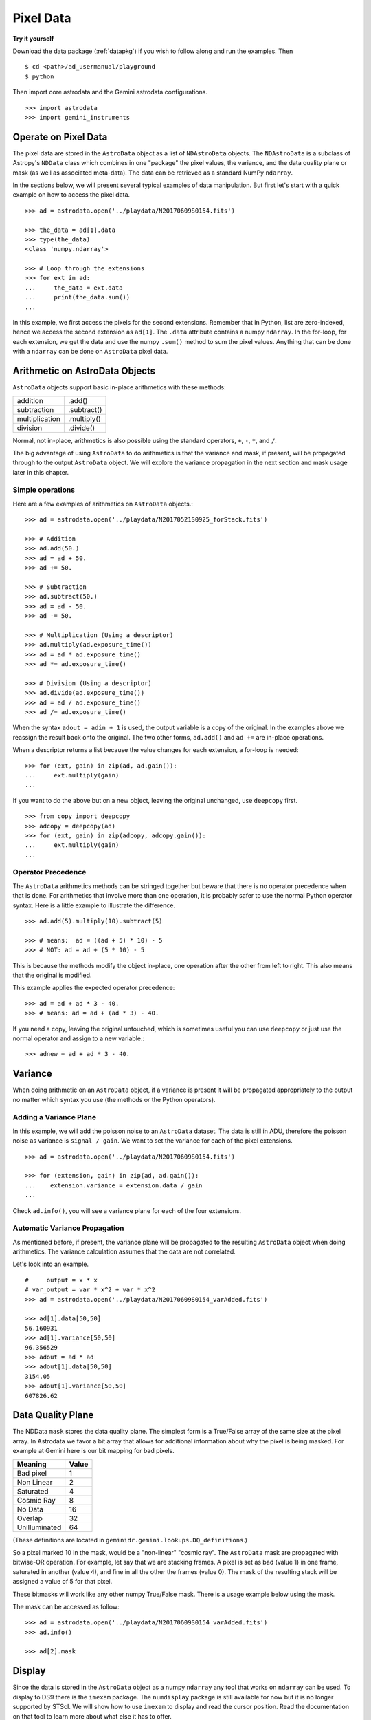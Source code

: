 .. data.rst

.. _pixel-data:

**********
Pixel Data
**********

**Try it yourself**

Download the data package (:ref:`datapkg`) if you wish to follow along and run the
examples.  Then ::

    $ cd <path>/ad_usermanual/playground
    $ python

Then import core astrodata and the Gemini astrodata configurations. ::

    >>> import astrodata
    >>> import gemini_instruments


Operate on Pixel Data
=====================
The pixel data are stored in the ``AstroData`` object as a list of
``NDAstroData`` objects.  The ``NDAstroData`` is a subclass of Astropy's
``NDData`` class which combines in one "package" the pixel values, the
variance, and the data quality plane or mask (as well as associated meta-data).
The data can be retrieved as a standard NumPy ``ndarray``.

In the sections below, we will present several typical examples of data
manipulation.  But first let's start with a quick example on how to access
the pixel data. ::

    >>> ad = astrodata.open('../playdata/N20170609S0154.fits')

    >>> the_data = ad[1].data
    >>> type(the_data)
    <class 'numpy.ndarray'>

    >>> # Loop through the extensions
    >>> for ext in ad:
    ...     the_data = ext.data
    ...     print(the_data.sum())
    ...

In this example, we first access the pixels for the second extensions.
Remember that in Python, list are zero-indexed, hence we access the second
extension as ``ad[1]``.   The ``.data`` attribute contains a numpy ``ndarray``.
In the for-loop, for each extension, we get the data and use the numpy
``.sum()`` method to sum the pixel values.   Anything that can be done
with a ``ndarray`` can be done on ``AstroData`` pixel data.


Arithmetic on AstroData Objects
===============================
``AstroData`` objects support basic in-place arithmetics with these methods:

+----------------+-------------+
| addition       | .add()      |
+----------------+-------------+
| subtraction    | .subtract() |
+----------------+-------------+
| multiplication | .multiply() |
+----------------+-------------+
| division       | .divide()   |
+----------------+-------------+

Normal, not in-place, arithmetics is also possible using the standard
operators, ``+``, ``-``, ``*``, and ``/``.

The big advantage of using ``AstroData`` to do arithmetics is that the
variance and mask, if present, will be propagated through to the output
``AstroData`` object.  We will explore the variance propagation in the next
section and mask usage later in this chapter.

Simple operations
-----------------
Here are a few examples of arithmetics on ``AstroData`` objects.::

    >>> ad = astrodata.open('../playdata/N20170521S0925_forStack.fits')

    >>> # Addition
    >>> ad.add(50.)
    >>> ad = ad + 50.
    >>> ad += 50.

    >>> # Subtraction
    >>> ad.subtract(50.)
    >>> ad = ad - 50.
    >>> ad -= 50.

    >>> # Multiplication (Using a descriptor)
    >>> ad.multiply(ad.exposure_time())
    >>> ad = ad * ad.exposure_time()
    >>> ad *= ad.exposure_time()

    >>> # Division (Using a descriptor)
    >>> ad.divide(ad.exposure_time())
    >>> ad = ad / ad.exposure_time()
    >>> ad /= ad.exposure_time()

When the syntax ``adout = adin + 1`` is used, the output variable is a copy
of the original.  In the examples above we reassign the result back onto the
original.  The two other forms, ``ad.add()`` and ``ad +=`` are in-place
operations.

When a descriptor returns a list because the value changes for each
extension, a for-loop is needed::

    >>> for (ext, gain) in zip(ad, ad.gain()):
    ...     ext.multiply(gain)
    ...

If you want to do the above but on a new object, leaving the original unchanged,
use ``deepcopy`` first. ::

    >>> from copy import deepcopy
    >>> adcopy = deepcopy(ad)
    >>> for (ext, gain) in zip(adcopy, adcopy.gain()):
    ...     ext.multiply(gain)
    ...


Operator Precedence
-------------------
The ``AstroData`` arithmetics methods can be stringed together but beware that
there is no operator precedence when that is done.  For arithmetics that
involve more than one operation, it is probably safer to use the normal
Python operator syntax.  Here is a little example to illustrate the difference.

::

    >>> ad.add(5).multiply(10).subtract(5)

    >>> # means:  ad = ((ad + 5) * 10) - 5
    >>> # NOT: ad = ad + (5 * 10) - 5

This is because the methods modify the object in-place, one operation after
the other from left to right.  This also means that the original is modified.

This example applies the expected operator precedence::

    >>> ad = ad + ad * 3 - 40.
    >>> # means: ad = ad + (ad * 3) - 40.

If you need a copy, leaving the original untouched, which is sometimes useful
you can use ``deepcopy`` or just use the normal operator and assign to a new
variable.::

    >>> adnew = ad + ad * 3 - 40.


Variance
========
When doing arithmetic on an ``AstroData`` object, if a variance is present
it will be propagated appropriately to the output no matter which syntax
you use (the methods or the Python operators).

Adding a Variance Plane
-----------------------
In this example, we will add the poisson noise to an ``AstroData`` dataset.
The data is still in ADU, therefore the poisson noise as variance is
``signal / gain``.   We want to set the variance for each of the pixel
extensions.

::

    >>> ad = astrodata.open('../playdata/N20170609S0154.fits')

    >>> for (extension, gain) in zip(ad, ad.gain()):
    ...    extension.variance = extension.data / gain
    ...

Check ``ad.info()``, you will see a variance plane for each of the four
extensions.

Automatic Variance Propagation
------------------------------
As mentioned before, if present, the variance plane will be propagated to the
resulting ``AstroData`` object when doing arithmetics.  The variance
calculation assumes that the data are not correlated.

Let's look into an example.

::

    #     output = x * x
    # var_output = var * x^2 + var * x^2
    >>> ad = astrodata.open('../playdata/N20170609S0154_varAdded.fits')

    >>> ad[1].data[50,50]
    56.160931
    >>> ad[1].variance[50,50]
    96.356529
    >>> adout = ad * ad
    >>> adout[1].data[50,50]
    3154.05
    >>> adout[1].variance[50,50]
    607826.62

Data Quality Plane
==================
The NDData ``mask`` stores the data quality plane.  The simplest form is a
True/False array of the same size at the pixel array.  In Astrodata we favor
a bit array that allows for additional information about why the pixel is being
masked.   For example at Gemini here is our bit mapping for bad pixels.

+---------------+-------+
| Meaning       | Value |
+===============+=======+
| Bad pixel     |   1   |
+---------------+-------+
| Non Linear    |   2   |
+---------------+-------+
| Saturated     |   4   |
+---------------+-------+
| Cosmic Ray    |   8   |
+---------------+-------+
| No Data       |  16   |
+---------------+-------+
| Overlap       |  32   |
+---------------+-------+
| Unilluminated |  64   |
+---------------+-------+

(These definitions are located in ``geminidr.gemini.lookups.DQ_definitions``.)

So a pixel marked 10 in the mask, would be a "non-linear" "cosmic ray".  The
``AstroData`` mask are propagated with bitwise-OR operation.  For example, let
say that we are stacking frames. A pixel is set as bad (value 1)
in one frame, saturated in another (value 4), and fine in all the other
the frames (value 0).  The mask of the resulting stack will be assigned
a value of 5 for that pixel.

These bitmasks will work like any other numpy True/False mask.  There is a
usage example below using the mask.

The mask can be accessed as follow::

    >>> ad = astrodata.open('../playdata/N20170609S0154_varAdded.fits')
    >>> ad.info()

    >>> ad[2].mask


Display
=======
Since the data is stored in the ``AstroData`` object as a numpy ``ndarray``
any tool that works on ``ndarray`` can be used.  To display to DS9 there
is the ``imexam`` package.  The ``numdisplay`` package is still available for
now but it is no longer supported by STScI.  We will show
how to use ``imexam`` to display and read the cursor position.  Read the
documentation on that tool to learn more about what else it has
to offer.

Displaying with imexam
----------------------

Here is an example how to display pixel data to DS9 with ``imexam``.

::

    >>> import imexam
    >>> ad = astrodata.open('../playdata/N20170521S0925_forStack.fits')

    # Connect to the DS9 window (should already be opened.)
    >>> ds9 = imexam.connect(list(imexam.list_active_ds9())[0])

    >>> ds9.view(ad[0].data)

    # To scale "a la IRAF"
    >>> ds9.view(ad[0].data)
    >>> ds9.scale('zscale')

    # To set the mininum and maximum scale values
    >>> ds9.view(ad[0].data)
    >>> ds9.scale('limits 0 2000')


Retrieving cursor position with imexam
--------------------------------------

The function ``readcursor()`` can be used to retrieve cursor
position in pixel coordinates.  Note that it will **not** respond to
mouse clicks, **only** keyboard entries are acknowledged.

When invoked, ``readcursor()`` will stop the flow of the program and wait
for the user to put the cursor on top of the image and type a key.  A
tuple with three values will be returned:  the x and
y coordinates **in 0-based system**, and the value of the key the user
hit.

::

    >>> import imexam
    >>> ad = astrodata.open('../playdata/N20170521S0925_forStack.fits')

    # Connect to the DS9 window (should already be opened.)
    # and display
    >>> ds9 = imexam.connect(list(imexam.list_active_ds9())[0])
    >>> ds9.view(ad[0].data)
    >>> ds9.scale('zscale')


    >>> cursor_coo = ds9.readcursor()
    >>> print(cursor_coo)

    # To extract only the x,y coordinates
    >>> (xcoo, ycoo) = cursor_coo[:2]
    >>> print(xcoo, ycoo)

    # If you are also interested in the keystroke
    >>> keystroke = cursor_coo[2]
    >>> print('You pressed this key: %s' % keystroke)


Useful tools from the NumPy, SciPy, and Astropy Packages
========================================================
Like for the Display section, this section is not really specific to
Astrodata but is rather a quick show-and-tell of a few things that can
be done on the pixels with the big scientific packages NumPy, SciPy,
and Astropy.

Those three packages are very large and rich.  They have their own
extensive documentation and it is highly recommend for the users to learn about what
they have to offer.  It might save you from re-inventing the wheel.

The pixels, the variance, and the mask are stored as NumPy ``ndarray``'s.
Let us go through some basic examples, just to get a feel for how the
data in an ``AstroData`` object can be manipulated.

ndarray
-------
The data are contained in NumPy ``ndarray`` objects.  Any tools that works
on an ``ndarray`` can be used with Astrodata.

::

    >>> ad = astrodata.open('../playdata/N20170609S0154.fits')

    >>> data = ad[0].data

    >>> # Shape of the array.  (equivalent to NAXIS2, NAXIS1)
    >>> data.shape
    (2112, 288)

    >>> # Value of a pixel at "IRAF" or DS9 coordinates (100, 50)
    >>> data[49,99]
    455

    >>> # Data type
    >>> data.dtype
    dtype('uint16')

The two most important thing to remember for users coming from the IRAF
world or the Fortran world are that the array has the y-axis in the first
index, the x-axis in the second, and that the array indices are zero-indexed,
not one-indexed.  The examples above illustrate those two critical
differences.

It is sometimes useful to know the data type of the values stored in the
array.  Here, the file is a raw dataset, fresh off the telescope.  No
operations has been done on the pixels yet.  The data type of Gemini raw
datasets is always "Unsigned integer (0 to 65535)", ``uint16``.

.. warning::
    Beware that doing arithmetic on ``uint16`` can lead to unexpected
    results.  This is a NumPy behavior.  If the result of an operation
    is higher than the range allowed by ``uint16``, the output value will
    be "wrong".  The data type will not be modified to accommodate the large
    value.  A workaround, and a safety net, is to multiply the array by
    ``1.0`` to force the conversion to a ``float64``. ::

        >>> a = np.array([65535], dtype='uint16')
        >>> a + a
        array([65534], dtype=uint16)
        >>> 1.0*a + a
        array([ 131070.])



Simple Numpy Statistics
-----------------------
A lot of functions and methods are available in NumPy to probe the array,
too many to cover here, but here are a couple examples.

::

    >>> import numpy as np

    >>> ad = astrodata.open('../playdata/N20170609S0154.fits')
    >>> data = ad[0].data

    >>> data.mean()
    >>> np.average(data)
    >>> np.median(data)

Note how ``mean()`` is called differently from the other two. ``mean()``
is a ``ndarray`` method, the others are numpy functions. The implementation
details are clearly well beyond the scope of this manual, but when looking
for the tool you need, keep in mind that there are two sets of functions to
look into. Duplications like ``.mean()`` and ``np.average()`` can happen,
but they are not the norm. The readers are strongly encouraged to refer to
the numpy documentation to find the tool they need.


Clipped Statistics
------------------
It is common in astronomy to apply clipping to the statistics, a clipped
average, for example.   The NumPy ``ma`` module can be used to create masks
of the values to reject.  In the examples below, we calculated the clipped
average of the first pixel extension with a rejection threshold set to
+/- 3 times the standard deviation.

Before Astropy, it was possible to do something like that with only
NumPy tools, like in this example::

    >>> import numpy as np

    >>> ad = astrodata.open('../playdata/N20170609S0154.fits')
    >>> data = ad[0].data

    >>> stddev = data.std()
    >>> mean = data.mean()

    >>> clipped_mean = np.ma.masked_outside(data, mean-3*stddev, mean+3*stddev).mean()

There is no iteration in that example.  It is a straight one-time clipping.

For something more robust, there is an Astropy function that can help, in
particular by adding an iterative process to the calculation.  Here is
how it is done::

    >>> import numpy as np
    >>> from astropy.stats import sigma_clip

    >>> ad = astrodata.open('../playdata/N20170609S0154.fits')
    >>> data = ad[0].data

    >>> clipped_mean = np.ma.mean(sigma_clip(data, sigma=3))


Filters with SciPy
------------------
Another common operation is the filtering of an image, for example convolving
with a gaussian filter.  The SciPy module ``ndimage.filters`` offers
several functions for image processing.  See the SciPy documentation for
more information.

The example below applies a gaussian filter to the pixel array.

::

    >>> from scipy.ndimage import filters
    >>> import imexam

    >>> ad = astrodata.open('../playdata/N20170521S0925_forStack.fits')
    >>> data = ad[0].data

    >>> # We need to prepare an array of the same size and shape and
    >>> # the data array.  The result will be put in there.
    >>> convolved_data = np.zeros(data.size).reshape(data.shape)

    >>> # We now apply the convolution filter.
    >>> sigma = 10.
    >>> filters.gaussian_filter(data, sigma, output=convolved_data)

    >>> # Let's visually compare the convolved image with the original
    >>> ds9 = imexam.connect(list(imexam.list_active_ds9())[0])
    >>> ds9.view(data)
    >>> ds9.scale('zscale')
    >>> ds9.frame(2)
    >>> ds9.view(convolved_data)
    >>> ds9.scale('zscale')
    >>> ds9.blink()
    >>> # when you are convinced it's been convolved, stop the blinking.
    >>> ds9.blink(blink=False)

Note that there is an Astropy way to do this convolution, with tools in
``astropy.convolution`` package.  Beware that for this particular kernel
we have found that the Astropy ``convolve`` function is extremely slow
compared to the SciPy solution.
This is because the SciPy function is optimized for a Gaussian convolution
while the generic ``convolve`` function in Astropy can take in any kernel.
Being able to take in any kernel is a very powerful feature, but the cost
is time.  The lesson here is do your research, and find the best tool for
your needs.


Many other tools
----------------
There many, many other tools available out there.  Here are the links to the
three big projects we have featured in this section.

* NumPy: `www.numpy.org <http://www.numpy.org>`_
* SciPy: `www.scipy.org <http://www.scipy.org>`_
* Astropy:  `www.astropy.org <http://www.astropy.org>`_

Using the Astrodata Data Quality Plane
======================================
Let us look at an example where the use of the Astrodata mask is
necessary to get correct statistics.  A GMOS imaging frame has large sections
of unilluminated pixels; the edges are not illuminated and there are two
bands between the three CCDs that represent the physical gap between the
CCDs.  Let us have a look at the pixels to have a better sense of the
data::

    >>> ad = astrodata.open('../playdata/N20170521S0925_forStack.fits')
    >>> import imexam
    >>> ds9 = imexam.connect(list(imexam.list_active_ds9())[0])

    >>> ds9.view(ad[0].data)
    >>> ds9.scale('zscale')

See how the right and left portions of the frame are not exposed to the sky,
and the 45 degree angle cuts of the four corners.  The chip gaps too.
If we wanted to do statistics on the whole frames, we certainly would not want
to include those unilluminated areas.  We would want to mask them out.

Let us have a look at the mask associated with that image::

    >>> ds9.view(ad[0].mask)
    >>> ds9.scale('zscale')

The bad sections are all white (pixel value > 0).  There are even some
illuminated pixels that have been marked as bad for a reason or another.

Let us use that mask to reject the pixels with no or bad information and
do calculations only on the good pixels.  For the sake of simplicity we will
just do an average.  This is just illustrative.  We show various ways to
accomplish the task; choose the one that best suits your need or that you
find most readable.

::

    >>> import numpy as np

    >>> # For clarity...
    >>> data = ad[0].data
    >>> mask = ad[0].mask

    >>> # Reject all flagged pixels and calculate the mean
    >>> np.mean(data[mask == 0])
    >>> np.ma.masked_array(data, mask).mean()

    >>> # Reject only the pixels flagged "no_data" (bit 16)
    >>> np.mean(data[(mask & 16) == 0])
    >>> np.ma.masked_array(data, mask & 16).mean()
    >>> np.ma.masked_where(mask & 16, data).mean()

The "long" form with ``np.ma.masked_*`` is useful if you are planning to do
more than one operation on the masked array.  For example::

    >>> clean_data = np.ma.masked_array(data, mask)
    >>> clean_data.mean()
    >>> np.ma.median(clean_data)
    >>> clean_data.max()


Manipulate Data Sections
========================
So far we have shown examples using the entire data array.  It is possible
to work on sections of that array.  If you are already familiar with
Python, you probably already know how to do most if not all of what is in
this section.  For readers new to Python, and especially those coming
from IRAF, there are a few things that are worth explaining.

When indexing a NumPy ``ndarray``, the left most number refers to the
highest dimension's axis.  For example, in a 2D array, the IRAF section
are in (x-axis, y-axis) format, while in Python they are in
(y-axis, x-axis) format.  Also important to remember is that the ``ndarray``
is 0-indexed, rather than 1-indexed like in Fortran or IRAF.

Putting it all together, a pixel position (x,y) = (50,75) in IRAF or from
the cursor on a DS9 frame, is accessed in Python as ``data[74,49]``.
Similarly, the IRAF section [10:20, 30:40] translate in Python to
[9:20, 29:40].  Also remember that when slicing in Python, the upper limit
of the slice is not included in the slice.  This is why here we request
20 and 40 rather 19 and 39.

Let's put it in action.

Basic Statistics on Section
---------------------------
In this example, we do simple statistics on a section of the image.

::

    >>> import numpy as np

    >>> ad = astrodata.open('../playdata/N20170521S0925_forStack.fits')
    >>> data = ad[0].data

    >>> # Get statistics for a 25x25 pixel-wide box centered on pixel
    >>> # (50,75)  (DS9 frame coordinate)
    >>> xc = 49
    >>> yc = 74
    >>> buffer = 25
    >>> (xlow, xhigh) = (xc - buffer//2, xc + buffer//2 + 1)
    >>> (ylow, yhigh) = (yc - buffer//2, yc + buffer//2 + 1)
    >>> # The section is [62:87, 37:62]
    >>> stamp = data[ylow:yhigh, xlow:xhigh]
    >>> mean = stamp.mean()
    >>> median = np.median(stamp)
    >>> stddev = stamp.std()
    >>> minimum = stamp.min()
    >>> maximum = stamp.max()

    >>> print(' Mean   Median  Stddev  Min   Max\n \
    ... %.2f  %.2f   %.2f    %.2f  %.2f' % \
    ... (mean, median, stddev, minimum, maximum))

Have you noticed that the median is calculated with a function rather
than a method?  This is simply because the ``ndarray`` object does not
have a method to calculate the median.

Example - Overscan Subtraction with Trimming
--------------------------------------------
Several concepts from previous sections and chapters are used in this
example.  The Descriptors are used to retrieve the overscan section and
the data section information from the headers.  Statistics are done on the
NumPy ``ndarray`` representing the pixel data.  Astrodata arithmetics is
used to subtract the overscan level.  Finally, the overscan section is
trimmed off and the modified ``AstroData`` object is written to a new file
on disk.

To make the example more complete, and to show that when the pixel data
array is trimmed, the variance (and mask) arrays are also trimmed, let us
add a variance plane to our raw data frame.

::

    >>> ad = astrodata.open('../playdata/N20170609S0154.fits')

    >>> for (extension, gain) in zip(ad, ad.gain()):
    ...    extension.variance = extension.data / gain
    ...

    >>> # Here is how the data structure looks like before the trimming.
    >>> ad.info()
    Filename: ../playdata/N20170609S0154.fits
    Tags: ACQUISITION GEMINI GMOS IMAGE NORTH RAW SIDEREAL UNPREPARED

    Pixels Extensions
    Index  Content                  Type              Dimensions     Format
    [ 0]   science                  NDAstroData       (2112, 288)    uint16
              .variance             ndarray           (2112, 288)    float64
    [ 1]   science                  NDAstroData       (2112, 288)    uint16
              .variance             ndarray           (2112, 288)    float64
    [ 2]   science                  NDAstroData       (2112, 288)    uint16
              .variance             ndarray           (2112, 288)    float64
    [ 3]   science                  NDAstroData       (2112, 288)    uint16
              .variance             ndarray           (2112, 288)    float64

    >>> # Let's operate on the first extension.
    >>>
    >>> # The section descriptors return the section in a Python format
    >>> # ready to use, 0-indexed.
    >>> oversec = ad[0].overscan_section()
    >>> datasec = ad[0].data_section()

    >>> # Measure the overscan level
    >>> mean_overscan = ad[0].data[oversec.y1: oversec.y2, oversec.x1: oversec.x2].mean()

    >>> # Subtract the overscan level.  The variance will be propagated.
    >>> ad[0].subtract(mean_overscan)

    >>> # Trim the data to remove the overscan section and keep only
    >>> # the data section.
    >>> #
    >>> # Here we work on the NDAstroData object to have the variance
    >>> # trimmed automatically to the same size as the science array.
    >>> # To reassign the cropped NDAstroData, we use the reset() method.
    >>> ad[0].reset(ad[0].nddata[datasec.y1:datasec.y2, datasec.x1:datasec.x2])

    >>> # Now look at the dimensions of the first extension, science
    >>> # and variance.  That extension is smaller than the others.
    >>> ad.info()
    Filename: ../playdata/N20170609S0154.fits
    Tags: ACQUISITION GEMINI GMOS IMAGE NORTH RAW SIDEREAL UNPREPARED

    Pixels Extensions
    Index  Content                  Type              Dimensions     Format
    [ 0]   science                  NDAstroData       (2112, 256)    float64
              .variance             ndarray           (2112, 256)    float64
    [ 1]   science                  NDAstroData       (2112, 288)    uint16
              .variance             ndarray           (2112, 288)    float64
    [ 2]   science                  NDAstroData       (2112, 288)    uint16
              .variance             ndarray           (2112, 288)    float64
    [ 3]   science                  NDAstroData       (2112, 288)    uint16
              .variance             ndarray           (2112, 288)    float64

    >>> # We can write this to a new file
    >>> ad.write('partly_overscan_corrected.fits')

A new feature presented in this example is the ability to work on the
``NDAstroData`` object directly.  This is particularly useful when cropping
the science pixel array as one will want the variance and the mask arrays
cropped exactly the same way.  Taking a section of the ``NDAstroData``
object (ad[0].nddata[y1:y2, x1:x2]), instead of just the ``.data`` array,
does all that for us.

To reassign the cropped ``NDAstroData`` to the extension one uses the
``.reset()`` method as shown in the example.

Of course to do the overscan correction correctly and completely, one would
loop over all four extensions.  But that's the only difference.

Data Cubes
==========
Reduced Integral Field Unit (IFU) data is commonly represented as a cube,
a three-dimensional array.  The ``data`` component of an ``AstroData``
object extension can be such a cube, and it can be manipulated and explored
with NumPy, AstroPy, SciPy, imexam, like we did already in this section
with 2D arrays.  We can use matplotlib to plot the 1D spectra represented
in the third dimension.

In Gemini IFU cubes, the first axis is the X-axis, the second, the Y-axis,
and the wavelength is in the third axis.  Remember that in a ``ndarray``
that order is reversed (wlen, y, x).

In the example below we "collapse" the cube along the wavelenth axis to
create a "white light" image and display it.  Then we plot a 1D spectrum
from a given (x,y) position.

::

    >>> import imexam
    >>> import matplotlib.pyplot as plt

    >>> ds9 = imexam.connect(list(imexam.list_active_ds9())[0])

    >>> adcube = astrodata.open('../playdata/gmosifu_cube.fits')
    >>> adcube.info()

    >>> # Sum along the wavelength axis to create a "white light" image
    >>> summed_image = adcube[0].data.sum(axis=0)
    >>> ds9.view(summed_image)
    >>> ds9.scale('minmax')

    >>> # Plot a 1-D spectrum from the spatial position (14,25).
    >>> plt.plot(adcube[0].data[:,24,13])
    >>> plt.show()   # might be needed, depends on matplotlibrc interactive setting


Now that is nice but it would be nicer if we could plot the x-axis in units
of Angstroms instead of pixels.  We use ``astropy.wcs`` to convert the pixels
into wavelengths.  Now a particularity of ``astropy.wcs`` is that it refers
to the axes in the "natural" way, (x, y, wlen) contrary to Python's (wlen, y, x).
It truly requires you to pay attention.

::

    >>> import numpy as np
    >>> from astropy import wcs
    >>> import matplotlib.pyplot as plt

    >>> adcube = astrodata.open('../playdata/gmosifu_cube.fits')

    >>> # First get the World Coordinate System from the header
    >>> cube_wcs = wcs.WCS(adcube[0].hdr)

    >>> # Then get an array of the coordinates for that spectrum in
    >>> # pixel coordinates, at position (14,25)
    >>> length_wlen_axis = adcube[0].data.shape[0]
    >>> spectrum_pix_coord = np.array([ [13,24,i] for i in range(length_wlen_axis) ])

    >>> # Transform pixel coordinates in to Angstroms and keep only
    >>> # the wavelength axis.
    >>> wavelengths = cube_wcs.wcs_pix2world(spectrum_pix_coord, 0)[:,2]

    >>> # Finally plot the spectrum at position (7,30)
    >>> plt.clf()  # just to clear the plot
    >>> plt.plot(wavelengths, adcube[0].data[:,24,13])
    >>> plt.show()


Plot Data
=========
The main plotting package in Python is ``matplotlib``.  We have used it in the
previous section on data cubes to plot a spectrum.  There is also relatively
new project called ``imexam`` which provides astronomy-specific tools for the
exploration and measurement of data.  We have also used that package above to
display images to DS9.

In this section we absolutely do not aim at covering all the features of
either package but rather to give a few examples that can get the readers
started in their exploration of the data and of the visualization packages.

Refer to the projects web pages for full documentation.

* Matplotlib: `https://matplotlib.org <https://matplotlib.org/>`_
* imexam: `https://github.com/spacetelescope/imexam <https://github.com/spacetelescope/imexam>`_

Matplotlib
----------
With Matplotlib you have full control on your plot.  You do have to do a bit
for work to get it perfect though.  However it can produce publication
quality plots.  Here we just scratch the surface of Matplotlib.

::

    >>> import numpy as np
    >>> import matplotlib.pyplot as plt
    >>> from astropy import wcs

    >>> ad_image = astrodata.open('../playdata/N20170521S0925_forStack.fits')
    >>> ad_spectrum = astrodata.open('../playdata/estgsS20080220S0078.fits')

    >>> # Line plot from image.  Row #1044 (y-coordinate)
    >>> line_index = 1043
    >>> line = ad_image[0].data[line_index, :]
    >>> plt.clf()
    >>> plt.plot(line)
    >>> plt.show()

    >>> # Column plot from image, averaging across 11 pixels around colum #327
    >>> col_index = 326
    >>> width = 5
    >>> xlow = col_index - width
    >>> xhigh = col_index + width + 1
    >>> thick_column = ad_image[0].data[:, xlow:xhigh]
    >>> plt.clf()
    >>> plt.plot(thick_column.mean(axis=1))  # mean along the width.
    >>> plt.show()
    >>> plt.ylim(0, 50)     # Set the y-axis range
    >>> plt.plot(thick_column.mean(axis=1))
    >>> plt.show()

    >>> # Contour plot for a section of an image.
    >>> center = (1646, 2355)
    >>> width = 15
    >>> xrange = (center[1]-width//2, center[1] + width//2 + 1)
    >>> yrange = (center[0]-width//2, center[0] + width//2 + 1)
    >>> blob = ad_image[0].data[yrange[0]:yrange[1], xrange[0]:xrange[1]]
    >>> plt.clf()
    >>> plt.imshow(blob, cmap='gray', origin='lower')
    >>> plt.contour(blob)
    >>> plt.show()

    >>> # Spectrum in pixels
    >>> plt.clf()
    >>> plt.plot(ad_spectrum[0].data)
    >>> plt.show()

    >>> # Spectrum in Angstroms
    >>> spec_wcs = wcs.WCS(ad_spectrum[0].hdr)
    >>> pixcoords = np.array(range(ad_spectrum[0].data.shape[0]))
    >>> wlen = spec_wcs.wcs_pix2world(pixcoords, 0)[0]
    >>> plt.clf()
    >>> plt.plot(wlen, ad_spectrum[0].data)
    >>> plt.show()


imexam
------
For those who have used IRAF, ``imexam`` is a well-known tool.  The Python
``imexam`` reproduces many of its IRAF predecesor, the interactive mode of
course, but it also offers programmatic tools.  One can even control DS9
from Python.  As for Matplotlib, here we really just scratch the surface of
what ``imexam`` has to offer.

::

    >>> import imexam
    >>> from imexam.imexamine import Imexamine

    >>> ad_image = astrodata.open('../playdata/N20170521S0925_forStack.fits')

    # Display the image
    >>> ds9 = imexam.connect(list(imexam.list_active_ds9())[0])
    >>> ds9.view(ad_image[0].data)
    >>> ds9.scale('zscale')

    # Run in interactive mode.  Try the various commands.
   >>> ds9.imexam()

    # Use the programmatic interface
    # First initialize an Imexamine object.
    >>> plot = Imexamine()

    # Line plot from image.  Row #1044 (y-coordinate)
    >>> line_index = 1043
    >>> plot.plot_line(0, line_index, ad_image[0].data)

    # Column plot from image, averaging across 11 pixels around colum #327
    # There is no setting for this, so we have to do something similar
    # to what we did with matplotlib.
    >>> col_index = 326
    >>> width = 5
    >>> xlow = col_index - width
    >>> xhigh = col_index + width + 1
    >>> thick_column = ad_image[0].data[:, xlow:xhigh]
    >>> mean_column = thick_column.mean(axis=1)
    >>> plot.plot_column(0, 0, np.expand_dims(mean_column, 1))

    >>> # Contour plot for a section of an image.
    >>> center = (1646, 2355)  # in python coordinates
    >>> width = 15
    >>> plot.contour_pars['ncolumns'][0] = width
    >>> plot.contour_pars['nlines'][0] = width
    >>> plot.contour(center[1], center[0], ad_image[0].data)
